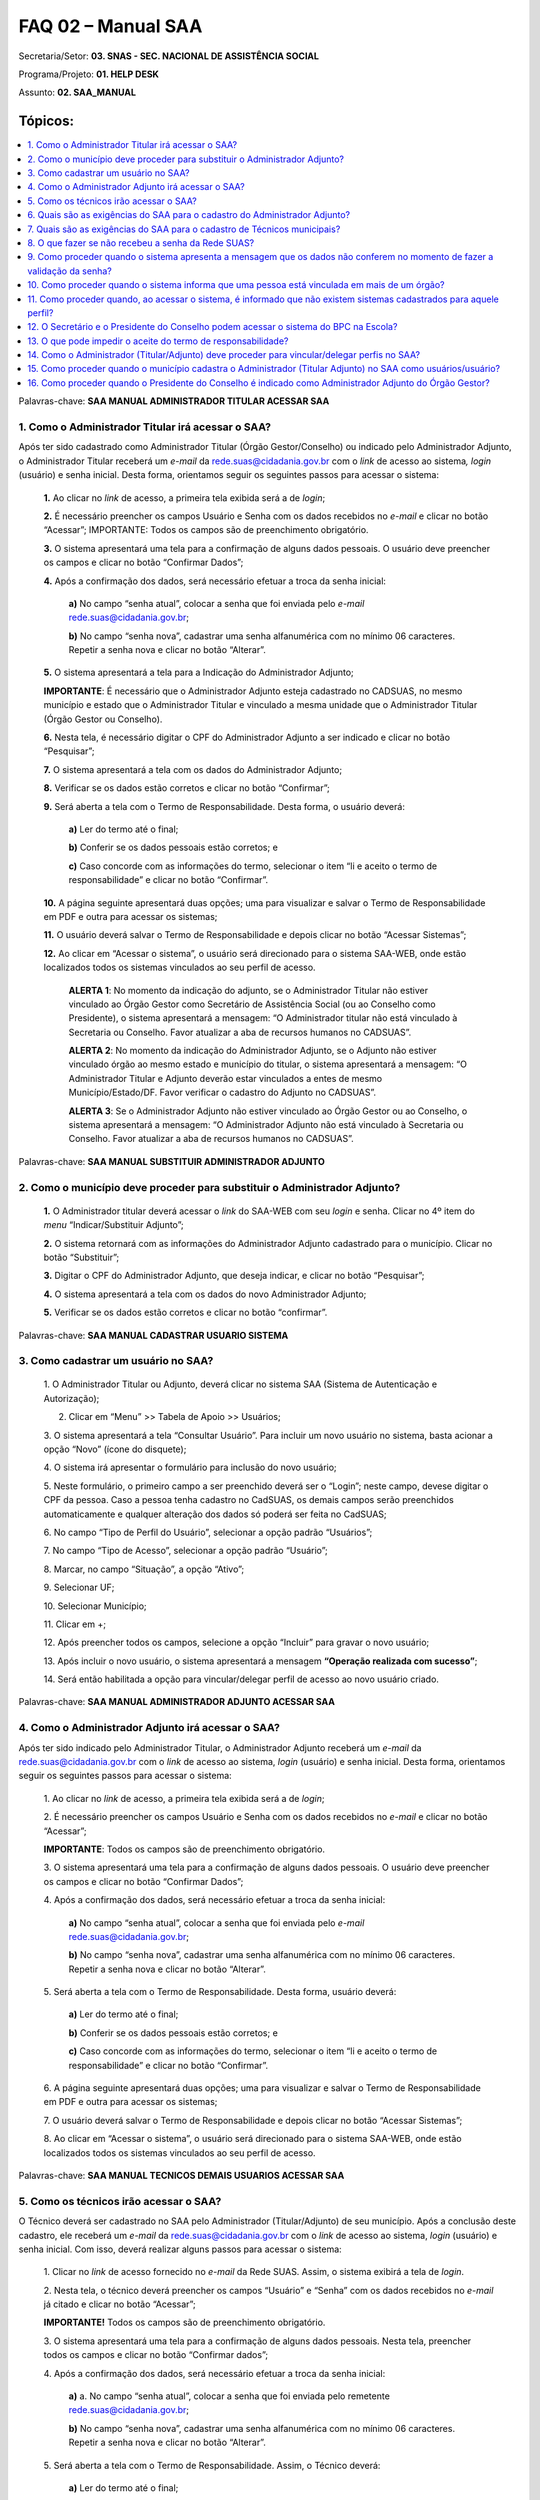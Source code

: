 ====================
FAQ 02 – Manual SAA
====================

Secretaria/Setor: **03. SNAS - SEC. NACIONAL DE ASSISTÊNCIA SOCIAL**

Programa/Projeto: **01. HELP DESK**

Assunto: **02. SAA_MANUAL**



**Tópicos:**
^^^^^^^^^^^^

.. contents::
  :local:
  :depth: 1

Palavras-chave: **SAA MANUAL ADMINISTRADOR TITULAR ACESSAR SAA**

1. Como o Administrador Titular irá acessar o SAA?
--------------------------------------------------

Após ter sido cadastrado como Administrador Titular (Órgão
Gestor/Conselho) ou indicado pelo Administrador Adjunto, o
Administrador Titular receberá um *e-mail* da
rede.suas@cidadania.gov.br com o *link* de acesso ao sistema\ *,
login* (usuário) e senha inicial. Desta forma, orientamos seguir os
seguintes passos para acessar o sistema:

  **1.** Ao clicar no *link* de acesso, a primeira tela exibida
  será a de *login*;

  **2.** É necessário preencher os campos Usuário e Senha com os
  dados recebidos no *e-mail* e clicar no botão “Acessar”;
  IMPORTANTE: Todos os campos são de preenchimento obrigatório.

  **3.** O sistema apresentará uma tela para a confirmação de
  alguns dados pessoais. O usuário deve preencher os campos e clicar no
  botão “Confirmar Dados”;

  **4.** Após a confirmação dos dados, será necessário efetuar a
  troca da senha inicial:

      **a)** No campo “senha atual”, colocar a senha que foi enviada 
      pelo *e-mail* `rede.suas@cidadania.gov.br <mailto:rede.suas@mds.gov.br>`__;

      **b)** No campo “senha nova”, cadastrar uma senha alfanumérica com no mínimo 06 caracteres. 
      Repetir a senha nova e clicar no botão “Alterar”.

  **5.** O sistema apresentará a tela para a Indicação do
  Administrador Adjunto;

  **IMPORTANTE**: É necessário que o Administrador Adjunto esteja
  cadastrado no CADSUAS, no mesmo município e estado que o Administrador
  Titular e vinculado a mesma unidade que o Administrador Titular (Órgão
  Gestor ou Conselho).

  **6.** Nesta tela, é necessário digitar o CPF do Administrador
  Adjunto a ser indicado e clicar no botão “Pesquisar”;

  **7.** O sistema apresentará a tela com os dados do
  Administrador Adjunto;

  **8.** Verificar se os dados estão corretos e clicar no botão
  “Confirmar”;

  **9.** Será aberta a tela com o Termo de Responsabilidade.
  Desta forma, o usuário deverá:

      **a)** Ler do termo até o final;

      **b)** Conferir se os dados pessoais estão corretos; e

      **c)** Caso concorde com as informações do termo,
      selecionar o item “li e aceito o termo de responsabilidade” e clicar
      no botão “Confirmar”.

  **10.** A página seguinte apresentará duas opções; uma para
  visualizar e salvar o Termo de Responsabilidade em PDF e outra para
  acessar os sistemas;

  **11.** O usuário deverá salvar o Termo de Responsabilidade e
  depois clicar no botão “Acessar Sistemas”;

  **12.** Ao clicar em “Acessar o sistema”, o usuário será
  direcionado para o sistema SAA-WEB, onde estão localizados todos os
  sistemas vinculados ao seu perfil de acesso.

    **ALERTA 1**: No momento da indicação do adjunto, se o Administrador
    Titular não estiver vinculado ao Órgão Gestor como Secretário de
    Assistência Social (ou ao Conselho como Presidente), o sistema
    apresentará a mensagem: “O Administrador titular não está vinculado à
    Secretaria ou Conselho. Favor atualizar a aba de recursos humanos no
    CADSUAS”.

    **ALERTA 2**: No momento da indicação do Administrador Adjunto, se o
    Adjunto não estiver vinculado órgão ao mesmo estado e município do
    titular, o sistema apresentará a mensagem: “O Administrador Titular e
    Adjunto deverão estar vinculados a entes de mesmo Município/Estado/DF.
    Favor verificar o cadastro do Adjunto no CADSUAS”.

    **ALERTA 3**: Se o Administrador Adjunto não estiver vinculado ao
    Órgão Gestor ou ao Conselho, o sistema apresentará a mensagem: “O
    Administrador Adjunto não está vinculado à Secretaria ou Conselho.
    Favor atualizar a aba de recursos humanos no CADSUAS”.

Palavras-chave: **SAA MANUAL SUBSTITUIR ADMINISTRADOR ADJUNTO**

2. Como o município deve proceder para substituir o Administrador Adjunto?
--------------------------------------------------------------------------

  **1.** O Administrador titular deverá acessar o *link* do
  SAA-WEB com seu *login* e senha. Clicar no 4º item do *menu*
  “Indicar/Substituir Adjunto”;

  **2.** O sistema retornará com as informações do Administrador
  Adjunto cadastrado para o município. Clicar no botão “Substituir”;

  **3.** Digitar o CPF do Administrador Adjunto, que deseja
  indicar, e clicar no botão “Pesquisar”;

  **4.** O sistema apresentará a tela com os dados do novo
  Administrador Adjunto;

  **5.** Verificar se os dados estão corretos e clicar no botão
  “confirmar”.

Palavras-chave: **SAA MANUAL CADASTRAR USUARIO SISTEMA**

3. Como cadastrar um usuário no SAA?
------------------------------------

  1. O Administrador Titular ou Adjunto, deverá clicar no sistema
  SAA (Sistema de Autenticação e Autorização);

  2. Clicar em “Menu” >> Tabela de Apoio >> Usuários;

  3. O sistema apresentará a tela “Consultar Usuário”. Para
  incluir um novo usuário no sistema, basta acionar a opção “Novo”
  (ícone do disquete);

  4. O sistema irá apresentar o formulário para inclusão do novo usuário;

  5. Neste formulário, o primeiro campo a ser preenchido deverá
  ser o “Login”; neste campo, devese digitar o CPF da pessoa. Caso a
  pessoa tenha cadastro no CadSUAS, os demais campos serão preenchidos
  automaticamente e qualquer alteração dos dados só poderá ser feita no
  CadSUAS;

  6. No campo “Tipo de Perfil do Usuário”, selecionar a opção
  padrão “Usuários”;

  7. No campo “Tipo de Acesso”, selecionar a opção padrão
  “Usuário”;

  8. Marcar, no campo “Situação”, a opção “Ativo”;

  9. Selecionar UF;

  10. Selecionar Município;

  11. Clicar em +;

  12. Após preencher todos os campos, selecione a opção “Incluir”
  para gravar o novo usuário;

  13. Após incluir o novo usuário, o sistema apresentará a
  mensagem **“Operação realizada com sucesso”**;

  14. Será então habilitada a opção para vincular/delegar perfil
  de acesso ao novo usuário criado.

Palavras-chave: **SAA MANUAL ADMINISTRADOR ADJUNTO ACESSAR SAA**

4. Como o Administrador Adjunto irá acessar o SAA?
---------------------------------------------------

Após ter sido indicado pelo Administrador Titular, o Administrador
Adjunto receberá um *e-mail* da
`rede.suas@cidadania.gov.br <mailto:rede.suas@mds.gov.br>`__ com o
*link* de acesso ao sistema, *login* (usuário) e senha inicial. Desta
forma, orientamos seguir os seguintes passos para acessar o sistema:

  1. Ao clicar no *link* de acesso, a primeira tela exibida será
  a de *login*;

  2. É necessário preencher os campos Usuário e Senha com os
  dados recebidos no *e-mail* e clicar no botão “Acessar”;

  **IMPORTANTE**: Todos os campos são de preenchimento obrigatório.

  3. O sistema apresentará uma tela para a confirmação de alguns
  dados pessoais. O usuário deve preencher os campos e clicar no botão
  “Confirmar Dados”;

  4. Após a confirmação dos dados, será necessário efetuar a
  troca da senha inicial:
    **a)** No campo “senha atual”, colocar a senha que foi
    enviada pelo *e-mail*
    `rede.suas@cidadania.gov.br <mailto:rede.suas@mds.gov.br>`__;
        
    **b)** No campo “senha nova”, cadastrar uma senha
    alfanumérica com no mínimo 06 caracteres. Repetir a senha nova e
    clicar no botão “Alterar”.

  5. Será aberta a tela com o Termo de Responsabilidade. Desta
  forma, usuário deverá:
  
    **a)** Ler do termo até o final;

    **b)** Conferir se os dados pessoais estão corretos; e

    **c)** Caso concorde com as informações do termo,
    selecionar o item “li e aceito o termo de responsabilidade” e clicar
    no botão “Confirmar”.

  6. A página seguinte apresentará duas opções; uma para
  visualizar e salvar o Termo de Responsabilidade em PDF e outra para
  acessar os sistemas;

  7. O usuário deverá salvar o Termo de Responsabilidade e
  depois clicar no botão “Acessar Sistemas”;

  8. Ao clicar em “Acessar o sistema”, o usuário será
  direcionado para o sistema SAA-WEB, onde estão localizados todos os
  sistemas vinculados ao seu perfil de acesso.

Palavras-chave: **SAA MANUAL TECNICOS DEMAIS USUARIOS ACESSAR SAA**

5. Como os técnicos irão acessar o SAA?
---------------------------------------

O Técnico deverá ser cadastrado no SAA pelo Administrador
(Titular/Adjunto) de seu município. Após a conclusão deste cadastro,
ele receberá um *e-mail* da
`rede.suas@cidadania.gov.br <mailto:rede.suas@mds.gov.br>`__ com o
*link* de acesso ao sistema, *login* (usuário) e senha inicial. Com
isso, deverá realizar alguns passos para acessar o sistema:
 
  1. Clicar no *link* de acesso fornecido no *e-mail* da Rede
  SUAS. Assim, o sistema exibirá a tela de *login*.

  2. Nesta tela, o técnico deverá preencher os campos “Usuário” e
  “Senha” com os dados recebidos no *e-mail* já citado e clicar no botão
  “Acessar”;
  
  **IMPORTANTE!** Todos os campos são de preenchimento obrigatório.

  3. O sistema apresentará uma tela para a confirmação de alguns
  dados pessoais. Nesta tela, preencher todos os campos e clicar no
  botão “Confirmar dados”;
  
  4. Após a confirmação dos dados, será necessário efetuar a
  troca da senha inicial:
    
    **a)** a. No campo “senha atual”, colocar a senha que
    foi enviada pelo remetente
    `rede.suas@cidadania.gov.br <mailto:rede.suas@mds.gov.br>`__;

    **b)** No campo “senha nova”, cadastrar uma senha
    alfanumérica com no mínimo 06 caracteres. Repetir a senha nova e
    clicar no botão “Alterar”.

  5. Será aberta a tela com o Termo de Responsabilidade. Assim, o
  Técnico deverá:
    **a)** Ler do termo até o final;

    **b)** Conferir se os dados pessoais estão corretos; e

    **c)** Caso concorde com as informações do termo,
    selecionar o item “li e aceito o termo de responsabilidade” e clicar
    no botão “Confirmar”.

  6. Neste caso, a página seguinte apresentará duas opções; uma
  para visualizar e salvar o Termo de Responsabilidade em PDF e outra
  para acessar os sistemas;

  7. A orientação é, primeiramente, salvar o Termo de
  Responsabilidade e depois clicar no botão “Acessar Sistemas”;

  8. Ao clicar em “Acessar o Sistemas”, o usuário será
  direcionado para o sistema SAA-WEB, onde estão localizados todos os
  sistemas vinculados ao seu perfil de acesso, o que demonstra que o
  acesso foi liberado com sucesso.

Palavras-chave: **SAA MANUAL EXIGENCIAS SAA CADASTRO ADMINISTRADOR
ADJUNTO**

6. Quais são as exigências do SAA para o cadastro do Administrador Adjunto?
---------------------------------------------------------------------------

Para realizar o cadastro do Administrador Adjunto, no SAA, é
necessário que a pessoa esteja cadastrada no *menu* “Pessoa Física”
(com o campo *e-mail* preenchido) do CADSUAS e vinculada ao mesmo
órgão do Administrador Titular.
O acesso aos aplicativos da Rede SUAS será administrado de forma
descentralizada, de competência do gestor em cada esfera de governo.

Palavras-chave: **SAA MANUAL EXIGENCIAS SAA CADASTRO TECNICOS USUARIO**

7. Quais são as exigências do SAA para o cadastro de Técnicos municipais?
--------------------------------------------------------------------------

Para realizar o cadastro de um Técnico municipal, no SAA, é necessário
que a pessoa esteja cadastrada no *menu* “Pessoa Física” do CADSUAS.

O acesso aos aplicativos da Rede SUAS será administrado de forma
descentralizada, de competência do gestor em cada esfera de governo.

Palavras-chave: **SAA MANUAL RECEBER SENHA REDE SUAS**

8. O que fazer se não recebeu a senha da Rede SUAS?
----------------------------------------------------

Caso não encontre o *e-mail* da Rede SUAS na caixa de entrada é
necessário verificar na pasta de *spam*/lixo eletrônico. Alguns
provedores de *e-mail* direcionam os *e-mails* do Ministério da
Cidadania para esta pasta.

Se ainda assim não localizar, deve-se acessar o sistema CADSUAS,
clicar no item "Pessoa física", digitar o CPF de quem precisa da senha
e verificar qual o endereço de *e-mail* que consta no
campo "*e-mail*". É para o endereço que está cadastrado neste campo,
que a senha foi enviada.

Se o *e-mail* cadastrado neste campo estiver correto, deve-se então
acessar um dos sistemas da Rede SUAS
(http://aplicacoes.mds.gov.br/saa-web), clicar em "Esqueci minha
senha". Após a confirmação dos dados, o sistema apresentará a mensagem
de que a senha foi enviada para o *e-mail* cadastrado no CADSUAS,
porém é necessário aguardar o recebimento.

Caso este campo de *e-mail* esteja errado, ou esteja em branco, é
necessário preenchê-lo com o *e-mail* correto, realizar o procedimento
“Esqueci minha senha” e aguardar que a Rede SUAS encaminhe um *e-mail*
com o *login* e a senha de acesso aos sistemas.

É importante lembrar que as senhas dos titulares são enviadas para
quem estiver cadastrado com o Cargo de Secretário de Assistência
Social ou Presidente do Conselho e com data de mandato vigente.
Para mais informações, acesse: http://blog.mds.gov.br/redesuas/.

Palavras-chave: **SAA MANUAL PROCEDER MENSAGEM DADOS NAO CONFEREM**

9. Como proceder quando o sistema apresenta a mensagem que os dados não conferem no momento de fazer a validação da senha?
---------------------------------------------------------------------------------------------------------------------------

Neste caso, é necessário confirmar se os dados que estão sendo
preenchidos são iguais aos que constam no item “Pessoa Física” do
CADSUAS.
Se os dados não estiverem de acordo, será necessário encaminhar alguns
dados para que seja possível corrigir a informação.

- *Print* da tela com o erro:
- Nome completo;
- *Login* de acesso;
- Data de nascimento;
- RG e Órgão Emissor/UF;
- *E-mail* cadastrado;
- Telefone de contato; e
- Município/UF.

Tendo em vista a necessidade de encaminhamento do *print* de tela, os
dados devem ser encaminhados para a Central de Relacionamento por meio
de um dos seguintes canais:

- **Formulário Eletrônico (\ e-mail\ )**, disponível no Portal do
  Ministério da Cidadania, em . Ao acessar essa página, clicar em “Fale
  com o MDS” e, em seguida, clicar na opção “\ *Formulário
  eletrônico*\ ”; e

- **Chat**, acessível pelo Portal do Ministério da Cidadania, em
  https://www.gov.br/cidadania/pt-br. Ao acessar essa página, clicar em
  “Fale com o Ministério da Cidadania” e, em seguida, clicar na opção
  “*Chat*”.

De posse desses dados, a Central de Relacionamento solicitará análise
por parte do setor responsável.

**ATENÇÃO OPERADOR CHAT:** Ao receber os dados encaminhados pelo
demandante, verificar se realmente não há divergências entre as
informações constantes no cadastro e as que estão sendo lançadas no
procedimento. Se realmente não houver divergências e o erro persistir,
realizar o registro de informação não encontrada, conforme caminho
abaixo, e direcioná-la ao 2º Nível.
03. SNAS - SEC. NACIONAL DE ASSISTÊNCIA SOCIAL > 01. HELP DESK >
INFORMAÇÃO NÃO ENCONTRADA > 01. DÚVIDAS > 03. SAA_MANUAL

**IMPORTANTE!** Nesta demanda devem ser anexados todos os arquivos
encaminhados pelo demandante.

**ATENÇÃO RESOLVEDOR:** Ao receber a demanda de 1º Nível, se esta
estiver com os dados necessários, encaminhá-la ao 3º Nível.

Palavras-chave: **SAA MANUAL PESSOA VINCULADA EM MAIS DE UM ORGAO**

10. Como proceder quando o sistema informa que uma pessoa está vinculada em mais de um órgão?
----------------------------------------------------------------------------------------------

Neste caso, é necessário verificar no CADSUAS se o cadastro aparece
mais de uma vez na aba recursos humanos do órgão em que faz parte, ou
se está cadastrada em outro município (caso já tenha trabalhado em
outro).
Se aparecer mais de uma vez, é necessário informar qual a localidade
que o técnico necessita de acesso no sistema SAA.

Palavras-chave: **SAA MANUAL SISTEMAS CADASTRADOS NAO EXISTEM SISTEMAS
CADASTRADOS PARA AQUELE PERFIL**

11. Como proceder quando, ao acessar o sistema, é informado que não existem sistemas cadastrados para aquele perfil?
---------------------------------------------------------------------------------------------------------------------

**PROCEDIMENTO OPERADOR: verificar se o demandante é um administrador
(Titular/Adjunto) (ou se ocupa um cargo, no CADSUAS, que pode assumir
essa função) ou se é apenas um usuário e utilizar uma das respostas
abaixo:**

**a) O demandante é um Técnico:**

  Neste caso, é necessário entrar em contato com o(a)
  Administrador(a) Titular ou o Administrador(a) Adjunto(a) do órgão
  governamental do qual está vinculado (Órgão Gestor ou Conselho), para
  que seja verificado se foi realizado todo o processo de cadastramento
  no SAA, no momento da criação do usuário.
  Para um sistema ficar disponível, é necessário vincular o respectivo
  perfil ao usuário. Para vincular um perfil ao usuário, deve-se clicar
  no botão "vincular/delegar perfil", que aparece no final da página
  “DADOS DO USUÁRIO” e, na página seguinte, selecionar o sistema no
  *combobox* “Sistema”, clicar no perfil que se deseja delegar e clicar
  no ícone “>” (seta para direita) e salvar o registro.
  Vale destacar que o Ministério da Cidadania gerencia apenas o acesso
  de Administradores (Titular/Adjunto). Os técnicos devem contatar seu
  respectivo Administrador (Titular/Adjunto), pois ele é o responsável
  pelo credenciamento de técnicos no sistema

**b) O demandante é um administrador (Titular/Adjunto) (ou ocupa um cargo, no CADSUAS, que pode assumir essa função):**

  Utilizar os procedimentos previstos no tópico "**01. Como
  corrigir o perfil de acesso dos administradores municipais
  (titular/adjunto)?** da FAQ **"SAA_PROCEDIMENTO_OPERADOR"**.

Palavras-chave: **SAA MANUAL SECRETARIO PRESIDENTE CONSELHEIRO ACESSO
BPC ESCOLA**

12. O Secretário e o Presidente do Conselho podem acessar o sistema do BPC na Escola?
--------------------------------------------------------------------------------------

O acesso ao sistema do BPC na Escola é permitido apenas aos
Administradores (Titular/Adjunto) e aos usuários do Órgão Gestor. Desta
forma, os Administradores (Titular/Adjunto) do Conselho não possuem
permissão de acesso a este sistema.

Palavras-chave: **SAA MANUAL IMPEDIR ACEITE TERMO RESPONSABILIDADE**

13. O que pode impedir o aceite do termo de responsabilidade?
--------------------------------------------------------------

A ausência de alguns dados pessoais no CADSUAS pode impedir o aceite
do termo de responsabilidade. É muito importante que o CADSUAS esteja
sempre atualizado.
Caso o sistema não localize *e-mail* no CADSUAS após a concordância
com o termo de responsabilidade, o sistema poderá apresentar as
seguintes mensagens:

- Para prosseguir com o aceite do termo de responsabilidade, é
  obrigatório que o administrador adjunto possua um endereço de e-mail.
  Por favor, atualize seu cadastro junto ao CADSUAS;

- Para prosseguir com o aceite do termo de responsabilidade,
  algumas informações do órgão são de preenchimento obrigatório (nome ou
  razão social, endereço, cidade, UF, CEP e telefone). Por favor,
  atualize as informações junto ao CADSUAS;

- Não é possível prosseguir com o aceite do termo de
  responsabilidade. Não foi encontrada a localidade do usuário. Por
  favor, atualize seu cadastro junto ao CADSUAS;

- Para prosseguir com o aceite do termo de responsabilidade,
  algumas informações dos administradores são de preenchimento
  obrigatório (nome, data de nascimento, CPF, RG, órgão expedidor e
  e-mail). Por favor, atualize as informações junto ao CADSUAS.
  Vale ressaltar que o Administrador Titular só conseguirá aceitar o
  Termo se tiver indicado um Administrador Adjunto que esteja vinculado
  à aba “Recursos Humanos” do mesmo órgão que ele. Caso contrário, o
  sistema apresentará mensagem de que o *e-mail* não está atualizado.

Palavras-chave: **SAA MANUAL ADMINISTRADOR TITULAR ADJUNTO VINCULAR
DELEGAR PERFIL PERFIS**

14. Como o Administrador (Titular/Adjunto) deve proceder para vincular/delegar perfis no SAA?
----------------------------------------------------------------------------------------------

Vincular / Delegar Perfil consiste em atribuir a um usuário permissões
de acessos aos sistemas e/ou delegação de perfil a outros usuários,
caso este possua as devidas permissões.
A opção para “Vincular / Delegar Perfil” estará habilitada para
usuários já existentes ou após a inclusão de um novo usuário. Essa
atividade é atribuição do Administrador Adjunto e responsabilidade do
Administrador Titular. Para utilizá-la, o usuário deverá seguir os
passos abaixo:

 **1.** Para vincular um perfil ao usuário, deve-se clicar no
  botão "Vincular/Delegar perfil", apresentado no final da página “DADOS
  DO USUÁRIO”;

 **2.** Na tela seguinte, selecionar, no *combobox* “Sistema”, o
  sistema que deseja dar permissão. Assim, serão carregados todos os
  perfis disponíveis para vinculação/delegação ao usuário.

    **OBSERVAÇÃO**: A lista “Perfil Disponível” apresenta os perfis que o
    usuário poderá utilizar, isto é, as permissões de acesso que terá
    dentro de um determinado sistema, que dependerá do qual for
    selecionado no *combobox* “Sistema”. Já a lista “Perfil de Delegação”,
    trata-se dos perfis sistêmicos que o usuário poderá delegar a outros
    usuários, ou seja, são os perfis que este poderá vincular aos usuários
    sob sua responsabilidade, conforme o tipo de perfil definido.

  **3.** Para vincular um perfil ao usuário, basta selecionar o
  perfil desejado e clicar no ícone “>” (seta para direita). Assim, o
  perfil selecionado será adicionado à lista à direita. Para desvincular
  um perfil, basta selecioná-lo e clicar no ícone “<” (seta para
  esquerda).

  **4.** Ao clicar no ícone “>>” (seta dupla para direita), todos os
  perfis serão adicionados. A opção “<<” (seta dupla para esquerda) faz
  o processo inverso, ou seja, remove todos os perfis vinculados.
 
    **IMPORTANTE:** Para saber as permissões de cada perfil, deverá ser
    consultado o “Catálogo de Perfis”, anexo a este tópico de FAQ, que
    pode ser acessado no Blog da Rede SUAS, em
    http://blog.mds.gov.br/redesuas. Nesta página, na guia “SISTEMAS DE
    INFORMAÇÃO”, clicar em “SAA”. Na próxima tela, na coluna
    “Documento/*link*”, clicar em “Catálogo de Perfis” ou, diretamente,
    no *link* <<http://blog.mds.gov.br/redesuas/wp-content/uploads/2014/02/Cat%C3%A1logo-de-Perfis-do-SAA_v-5.0.pdf>>.

  **5.** Para gravar as alterações de perfis do usuário, basta
  clicar na opção “Salvar” e os perfis estarão vinculados. Assim, o
  sistema retornará a mensagem “Operação realizada com sucesso”.

  **6.** Para vincular/delegar o perfil de outro sistema, basta
  utilizar o *combobox* “Sistema” para selecionar outro e realizar os
  mesmos procedimentos acima.

Palavras-chave: **SAA MANUAL MUNICIPIO CADASTRA ADMINISTRADOR TITULAR
ADJUNTO USUARIOS USUARIO**

15. Como proceder quando o município cadastra o Administrador (Titular Adjunto) no SAA como usuários/usuário?
--------------------------------------------------------------------------------------------------------------

**ATENÇÃO OPERADOR:** ao identificar que o município cadastrou qualquer
um dos administradores (Titular/Adjunto) (Órgão Gestor ou Conselho
Municipal) no SAA, prestar os seguintes esclarecimentos:
Sr(a)., de acordo com a PORTARIA SNAS Nº 15, DE 17 DE DEZEMBRO DE
2010, que dispõe acerca do Sistema de Informação do Sistema Único de
Assistência Social – Rede SUAS e dá outras providências, o município
não deve cadastrar o Administrador Titular ou o Administrador Adjunto
(tanto do Conselho quanto do Órgão Gestor) no SAA, pois esta
atribuição é o Gestor Federal.

Vale ressaltar que o município não tem permissão para realizar o
cadastro da forma correta.
Neste caso, a recomendação é que o município apenas cadastre-os no
item “PESSOA FÍSICA” e vincule-os à aba de recursos humanos do
respectivo órgão governamental (Conselho/Órgão Gestor). O município
deve seguir os seguintes critérios, previstos na respectiva portaria,
ao cadastrar/vincular (no CADSUAS) os profissionais que exercerão a
função de Administrador (Titular/Adjunto):

- **Administrador Titular do Órgão Gestor**: deve ser vinculado à aba de
  recursos humanos do Órgão Gestor com o cargo de “SECRETÁRIO(A) DE
  ASSISTÊNCIA SOCIAL”;

- **Administrador Titular do Conselho**: deve ser vinculado à aba de
  recursos humanos do Conselho com o cargo de “CONSELHEIRO(A)
  PRESIDENTE”;

- **Administrador Adjunto do Órgão Gestor**: não há previsão de cargo
  específico. Recomenda-se que seja um profissional de confiança do
  Secretário de Assistência Social;

- **Administrador Adjunto do Conselho**: deve ser vinculado à aba de
  recursos humanos do Conselho com o cargo de “VICE-PRESIDENTE” ou de
  “SECRETÁRIO(A) EXECUTIVO”.

Quando o vínculo do profissional, com respectivo órgão governamental,
for por meio de mandato, o período de vigência do mesmo (início e fim)
deve ser preenchido. Ao finalizar os procedimentos de cadastro e
vinculação, no CADSUAS, o SAA identificará esta atualização e fará as
devidas migrações.

Quando a migração de dados entre o CADSUAS e o SAA estiver concluída,
automaticamente, o novo Administrador Titular (Secretário/Presidente
do Conselho) receberá um *e-mail* (do remetente
`rede.suas@cidadania.gov.br <mailto:rede.suas@mds.gov.br>`__) com
*login* e senha. Utilizando o *login* e a senha recebidos, deverá
acessar o SAA (http://aplicacoes.mds.gov.br/saa-web) para indicar o
Administrador Adjunto e aceitar o Termo d Responsabilidade, após
realizar esses procedimentos, o acesso do Administrador Titular será
validado e os perfis de sistema serão vinculados ao seu CPF. Assim,
será possível realizar as atividades típicas de Administrador,
conforme padronização do Ministério da Cidadania.

A pessoa indicada como Administrador Adjunto só terá seu acesso
validado após acessar o SAA (http://aplicacoes.mds.gov.br/saa-web) e
aceitar o Termo de Responsabilidade.
Para assegurar o recebimento dos dados de acesso ao SAA (*login* e
senha), orientamos que município, assim que realizar a atualização no
CADSUAS, se atente com a caixa de entrada e/ou de *spam*/lixo
eletrônico do *e-mail* que foi inserido no cadastro de “Pessoa Física”
(no CADSUAS) do respectivo profissional, pois é para este endereço de
*e-mail* que o *login* e a senha serão enviados.

Cabe ressaltar, ainda, que se o novo Administrador Titular não
localizar o *e-mail* com o *login* e a senha, deverá entrar em contato
com a Central de Relacionamento do Ministério da Cidadania e solicitar
a substituição do Administrador Titular. Para solicitar esta
substituição, é necessário encaminhar os dados cadastrais abaixo da
pessoa que exercerá a função de Administrador Titular
(Secretário/Presidente do Conselho) para a Central de Relacionamento
do Ministério da Cidadania:

- Nome completo;

- CPF;

- Data de nascimento;

- RG e Órgão Emissor/UF;

- *E-mail cadastrado*;

- Município/UF no qual exercerá a função de Administrador Titular.

Os dados podem ser informados por meio dos seguintes canais de
atendimento da Central de Relacionamento:

- **Telefone**: 0800 707 2003;

- **Formulário Eletrônico (\ e-mail\ )**, disponível no Portal do
  Ministério da Cidadania, em https://www.gov.br/cidadania/pt-br. Ao
  acessar essa página, clicar em “Fale com o Ministério da Cidadania” e,
  em seguida, clicar na opção “\ *Formulário eletrônico*\ ”; e

- **Chat**, acessível pelo Portal do Ministério da Cidadania, em
  https://www.gov.br/cidadania/pt-br. Ao acessar essa página, clicar em
  “Fale com o Ministério da Cidadania” e, em seguida, clicar na opção
  “\ *Chat*\ ”.

**ATENÇÃO OPERADOR:** Ao receber os dados cadastrais do novo Administrador
Titular (Secretário/Presidente do Conselho), utilizar um dos
procedimentos abaixo, a depender do órgão governamental envolvido
(Órgão Gestor/Conselho):

**a) Quando a substituição for do Administrador Titular do Órgão Gestor:**

  Utilizar os procedimentos previstos no tópico “Como definir o novo
  Secretário de Assistência Social como Administrador Titular?” do
  assunto “SAA_PROCEDIMENTO_OPERADOR”.

**b) Quando a substituição for do Administrador Titular do Conselho:**

  Utilizar os procedimentos previstos no tópico “Como definir o novo
  Conselheiro Presidente como Administrador Titular do Conselho?” do
  assunto “SAA_PROCEDIMENTO_OPERADOR”.

Palavras-chave: **SAA MANUAL PRESIDENTE CONSELHO INDICADO ADMINISTRADOR
ADJUNTO GESTAO ORGAO GESTOR**

16. Como proceder quando o Presidente do Conselho é indicado como Administrador Adjunto do Órgão Gestor?
---------------------------------------------------------------------------------------------------------

**ATENÇÃO OPERADOR:** ao identificar que o município indicou o
Presidente do Conselho como Administrador Ajunto do Órgão Gestor,
encaminhar a resposta abaixo:

- Sr(a)., foi identificado que o Presidente do Conselho foi indicado
  como Administrador Adjunto do Órgão Gestor. Entretanto, de acordo com
  a PORTARIA SNAS Nº 15, DE 17 DE DEZEMBRO DE 2010 que dispõe acerca do
  Sistema de Informação do Sistema Único de Assistência Social – Rede
  SUAS e dá outras providências, o Presidente do Conselho, mesmo fazendo
  parte da equipe técnica do Órgão Gestor, deverá responder como Titular
  do Conselho e não como Administrador Ajunto da Gestão. Nesta portaria,
  há as seguintes previsões:

  “Art. 6º O administrador titular acessará a Rede SUAS por meio de
  senha pessoal e intransferível e do número do Cadastro de Pessoa
  Física - CPF, após anuência do Termo de Responsabilidade constante do
  anexo I.

  § 1º Será administrador titular no âmbito dos Estados, Municípios e
  Distrito Federal o Secretário de Assistência Social, e no âmbito dos
  Conselhos de Assistência Social o seu presidente.
  Art. 7º O administrador adjunto acessará a Rede SUAS por meio de senha
  pessoal e intransferível e do número do CPF, após anuência do Termo de
  Responsabilidade constante do anexo I.

  § 1º Poderão ser administrador adjunto no âmbito dos Estados,
  Municípios e Distrito Federal os servidores públicos, os empregados
  públicos e os servidores temporários contratados na forma da Lei nº
  8.745, de 9 de Dezembro de 1993.
  
  § 2º Será administrador adjunto no âmbito dos Conselhos de Assistência
  Social o seu Vice-Presidente ou Secretário-Executivo.”
  Assim, será necessário indicar outra pessoa para exercer a função de
  Administrador Adjunto do Órgão Gestor e o Presidente do Conselho deve
  ser definido como Administrador Titular do Conselho.
